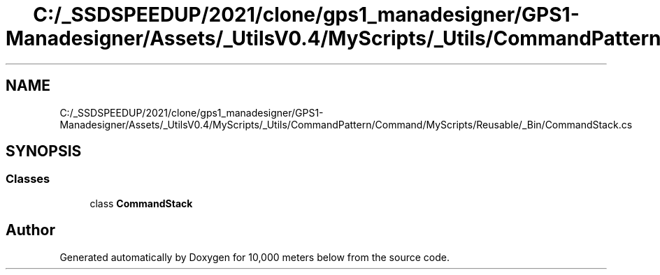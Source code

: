 .TH "C:/_SSDSPEEDUP/2021/clone/gps1_manadesigner/GPS1-Manadesigner/Assets/_UtilsV0.4/MyScripts/_Utils/CommandPattern/Command/MyScripts/Reusable/_Bin/CommandStack.cs" 3 "Sun Dec 12 2021" "10,000 meters below" \" -*- nroff -*-
.ad l
.nh
.SH NAME
C:/_SSDSPEEDUP/2021/clone/gps1_manadesigner/GPS1-Manadesigner/Assets/_UtilsV0.4/MyScripts/_Utils/CommandPattern/Command/MyScripts/Reusable/_Bin/CommandStack.cs
.SH SYNOPSIS
.br
.PP
.SS "Classes"

.in +1c
.ti -1c
.RI "class \fBCommandStack\fP"
.br
.in -1c
.SH "Author"
.PP 
Generated automatically by Doxygen for 10,000 meters below from the source code\&.

